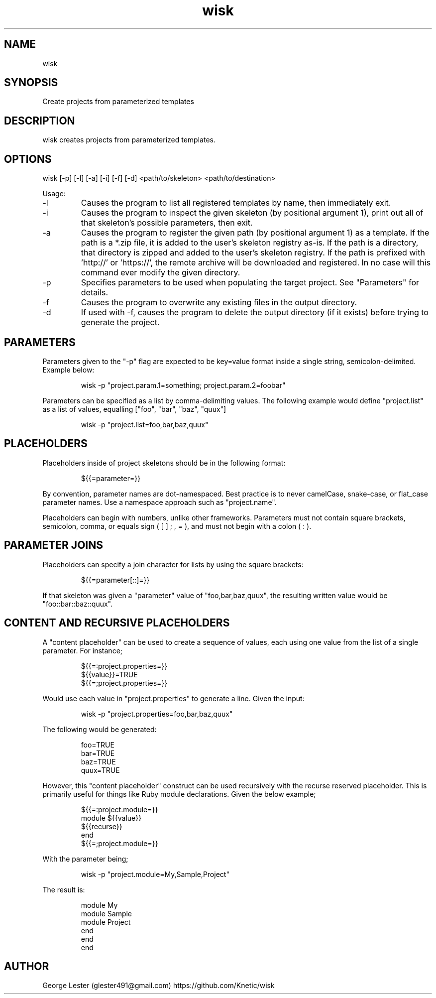 .TH wisk 7 "2015-10-22" "version 1.5"

.SH NAME
wisk

.SH SYNOPSIS

Create projects from parameterized templates

.SH DESCRIPTION

wisk creates projects from parameterized templates.

.SH OPTIONS

wisk [-p] [-l] [-a] [-i] [-f] [-d] <path/to/skeleton> <path/to/destination>

Usage:

.IP -l
Causes the program to list all registered templates by name, then immediately exit.
.IP -i
Causes the program to inspect the given skeleton (by positional argument 1), print out all of that skeleton's possible parameters, then exit.
.IP -a
Causes the program to register the given path (by positional argument 1) as a template. If the path is a *.zip file, it is added to the user's skeleton registry as-is. If the path is a directory, that directory is zipped and added to the user's skeleton registry. If the path is prefixed with 'http://' or 'https://', the remote archive will be downloaded and registered. In no case will this command ever modify the given directory.
.IP -p
Specifies parameters to be used when populating the target project. See "Parameters" for details.
.IP -f
Causes the program to overwrite any existing files in the output directory.
.IP -d
If used with -f, causes the program to delete the output directory (if it exists) before trying to generate the project.

.SH PARAMETERS
Parameters given to the "-p" flag are expected to be key=value format inside a single string, semicolon-delimited. Example below:

.RS
.br
wisk -p "project.param.1=something; project.param.2=foobar"
.RE

Parameters can be specified as a list by comma-delimiting values. The following example would define "project.list" as a list of values,
equalling ["foo", "bar", "baz", "quux"]

.RS
.br
wisk -p "project.list=foo,bar,baz,quux"
.RE

.SH PLACEHOLDERS

Placeholders inside of project skeletons should be in the following format:

.RS
.br
${{=parameter=}}
.RE

By convention, parameter names are dot-namespaced. Best practice is to never camelCase, snake-case, or flat_case parameter names.
Use a namespace approach such as "project.name".

Placeholders can begin with numbers, unlike other frameworks.
Parameters must not contain square brackets, semicolon, comma, or equals sign ( [ ] ; , = ), and must not begin with a colon ( : ).

.SH PARAMETER JOINS

Placeholders can specify a join character for lists by using the square brackets:

.RS
.br
${{=parameter[::]=}}
.RE

If that skeleton was given a "parameter" value of "foo,bar,baz,quux", the resulting written value would be "foo::bar::baz::quux".

.SH CONTENT AND RECURSIVE PLACEHOLDERS
A "content placeholder" can be used to create a sequence of values, each using one value from the list of a single parameter. For instance;

.RS
.br
${{=:project.properties=}}
.br
${{value}}=TRUE
.br
${{=;project.properties=}}
.RE

Would use each value in "project.properties" to generate a line. Given the input:

.RS
.br
wisk -p "project.properties=foo,bar,baz,quux"
.RE

The following would be generated:

.RS
.br
foo=TRUE
.br
bar=TRUE
.br
baz=TRUE
.br
quux=TRUE
.RE

However, this "content placeholder" construct can be used recursively with the recurse reserved placeholder. This is primarily useful for things like Ruby module declarations. Given the below example;

.RS
.br
${{=:project.module=}}
.br
module ${{value}}
.br
${{recurse}}
.br
end
.br
${{=;project.module=}}
.RE

With the parameter being;

.RS
.br
wisk -p "project.module=My,Sample,Project"
.RE

The result is:

.RS
.br
module My
.br
module Sample
.br
module Project
.br
end
.br
end
.br
end
.RE

.SH AUTHOR
George Lester (glester491@gmail.com)
https://github.com/Knetic/wisk
